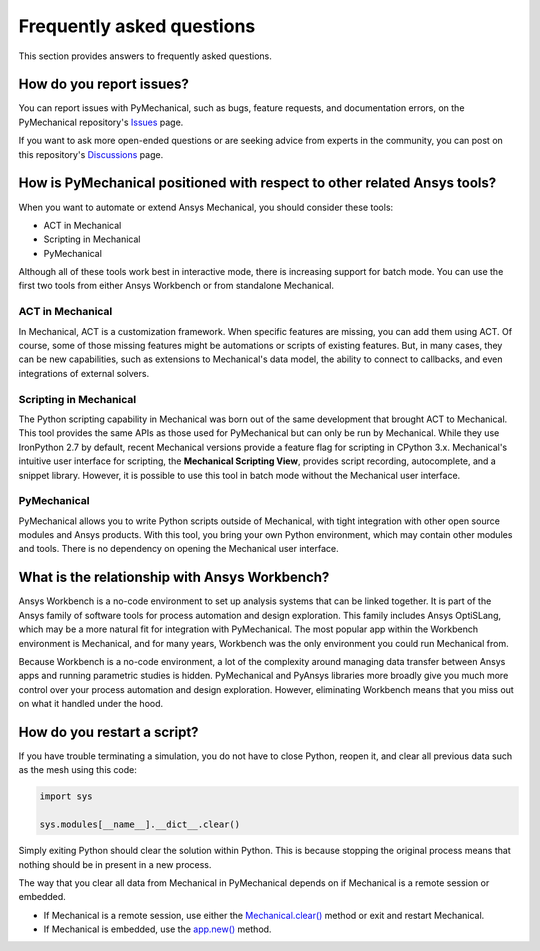 .. _faq:

Frequently asked questions
==========================

This section provides answers to frequently asked questions.

How do you report issues?
-------------------------

You can report issues with PyMechanical, such as bugs, feature requests,
and documentation errors, on the PyMechanical repository's `Issues
<https://github.com/ansys/PyMechanical/issues>`_ page.

If you want to ask more open-ended questions or are seeking advice
from experts in the community, you can post on this repository's
`Discussions <https://github.com/ansys/pymechanical/discussions>`_ page.

How is PyMechanical positioned with respect to other related Ansys tools?
-------------------------------------------------------------------------

When you want to automate or extend Ansys Mechanical, you should
consider these tools:

* ACT in Mechanical
* Scripting in Mechanical
* PyMechanical

Although all of these tools work best in interactive mode, there is increasing support
for batch mode. You can use the first two tools from either Ansys Workbench or from
standalone Mechanical.

ACT in Mechanical
^^^^^^^^^^^^^^^^^

In Mechanical, ACT is a customization framework. When specific features are missing,
you can add them using ACT. Of course, some of those missing features might be
automations or scripts of existing features. But, in many cases, they can be new
capabilities, such as extensions to Mechanical's data model, the ability to connect
to callbacks, and even integrations of external solvers.

Scripting in Mechanical
^^^^^^^^^^^^^^^^^^^^^^^

The Python scripting capability in Mechanical was born out of the same development
that brought ACT to Mechanical. This tool provides the same APIs as those used for
PyMechanical but can only be run by Mechanical. While they use IronPython 2.7 by
default, recent Mechanical versions provide a feature flag for scripting in CPython 3.x.
Mechanical's intuitive user interface for scripting, the **Mechanical Scripting View**,
provides script recording, autocomplete, and a snippet library. However, it is possible
to use this tool in batch mode without the Mechanical user interface.

PyMechanical
^^^^^^^^^^^^

PyMechanical allows you to write Python scripts outside of Mechanical, with tight
integration with other open source modules and Ansys products. With this tool, you
bring your own Python environment, which may contain other modules and tools. There is
no dependency on opening the Mechanical user interface.

What is the relationship with Ansys Workbench?
----------------------------------------------

Ansys Workbench is a no-code environment to set up analysis systems that can be linked
together. It is part of the Ansys family of software tools for process automation and design
exploration. This family includes Ansys OptiSLang, which may be a more natural fit
for integration with PyMechanical. The most popular app within the Workbench environment is
Mechanical, and for many years, Workbench was the only environment you could run Mechanical from.

Because Workbench is a no-code environment, a lot of the complexity around managing data
transfer between Ansys apps and running parametric studies is hidden. PyMechanical and
PyAnsys libraries more broadly give you much more control over your process automation and design
exploration. However, eliminating Workbench means that you miss out on what it handled under
the hood.

How do you restart a script?
----------------------------

If you have trouble terminating a simulation, you do not have to close Python, reopen it, and
clear all previous data such as the mesh using this code:

.. code:: python

    import sys

    sys.modules[__name__].__dict__.clear()

Simply exiting Python should clear the solution within Python. This is because
stopping the original process means that nothing should be in present in
a new process.

The way that you clear all data from Mechanical in PyMechanical depends on if
Mechanical is a remote session or embedded.

- If Mechanical is a remote session, use either the
  `Mechanical.clear() <../api/ansys/mechanical/core/mechanical/Mechanical.html#Mechanical.clear>`_
  method or exit and restart Mechanical.
- If Mechanical is embedded, use the
  `app.new() <../api/ansys/mechanical/core/embedding/app/App.html#App.new>`_
  method.
